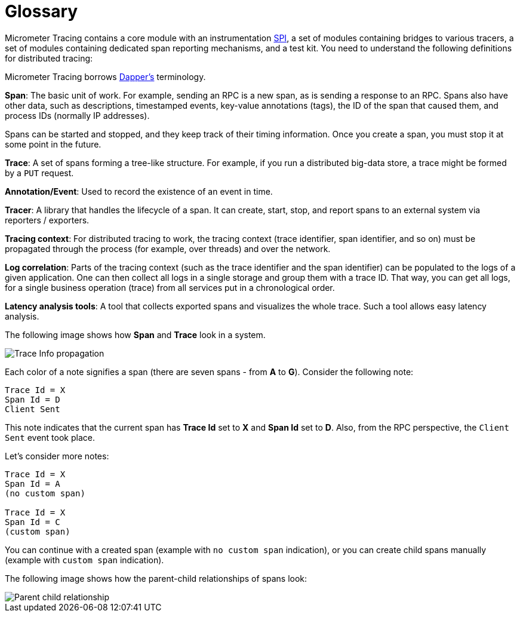 = Glossary

Micrometer Tracing contains a core module with an instrumentation https://en.wikipedia.org/wiki/Service_provider_interface[SPI], a set of modules containing bridges to various tracers, a set of modules containing dedicated span reporting mechanisms, and a test kit.
You need to understand the following definitions for distributed tracing:

Micrometer Tracing borrows https://research.google.com/pubs/pub36356.html[Dapper's] terminology.

*Span*: The basic unit of work.
For example, sending an RPC is a new span, as is sending a response to an RPC.
Spans also have other data, such as descriptions, timestamped events, key-value annotations (tags), the ID of the span that caused them, and process IDs (normally IP addresses).

Spans can be started and stopped, and they keep track of their timing information.
Once you create a span, you must stop it at some point in the future.

*Trace*: A set of spans forming a tree-like structure.
For example, if you run a distributed big-data store, a trace might be formed by a `PUT` request.

*Annotation/Event*: Used to record the existence of an event in time.

*Tracer*: A library that handles the lifecycle of a span.
It can create, start, stop, and report spans to an external system via reporters / exporters.

*Tracing context*: For distributed tracing to work, the tracing context (trace identifier, span identifier, and so on) must be propagated through the process (for example, over threads) and over the network.

*Log correlation*: Parts of the tracing context (such as the trace identifier and the span identifier) can be populated to the logs of a given application.
One can then collect all logs in a single storage and group them with a trace ID.
That way, you can get all logs, for a single business operation (trace) from all services put in a chronological order.

*Latency analysis tools*: A tool that collects exported spans and visualizes the whole trace.
Such a tool allows easy latency analysis.

The following image shows how *Span* and *Trace* look in a system.

image::tracing/trace-id.jpg[Trace Info propagation]

Each color of a note signifies a span (there are seven spans - from *A* to *G*).
Consider the following note:

[source]
----
Trace Id = X
Span Id = D
Client Sent
----

This note indicates that the current span has *Trace Id* set to *X* and *Span Id* set to *D*.
Also, from the RPC perspective, the `Client Sent` event took place.

Let's consider more notes:

[source]
----
Trace Id = X
Span Id = A
(no custom span)

Trace Id = X
Span Id = C
(custom span)
----

You can continue with a created span (example with `no custom span` indication), or you can create child spans manually (example with `custom span` indication).

The following image shows how the parent-child relationships of spans look:

image::tracing/parents.jpg[Parent child relationship]
